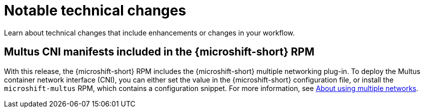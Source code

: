 // Module included in the following assemblies:
//
//microshift_release_notes/microshift-4-19-release-notes.adoc

:_mod-docs-content-type: CONCEPT
[id="microshift-4-19-notable-technical-changes_{context}"]
= Notable technical changes

[role="_abstract"]
Learn about technical changes that include enhancements or changes in your workflow.

[id="microshift-4-19-multus-standard-install_{context}"]
== Multus CNI manifests included in the {microshift-short} RPM

With this release, the {microshift-short} RPM includes the {microshift-short} multiple networking plug-in. To deploy the Multus container network interface (CNI), you can either set the value in the {microshift-short} configuration file, or install the `microshift-multus` RPM, which contains a configuration snippet. For more information, see xref:../microshift_networking/microshift_multiple_networks/microshift-cni-multus.adoc#microshift-cni-multus[About using multiple networks].
